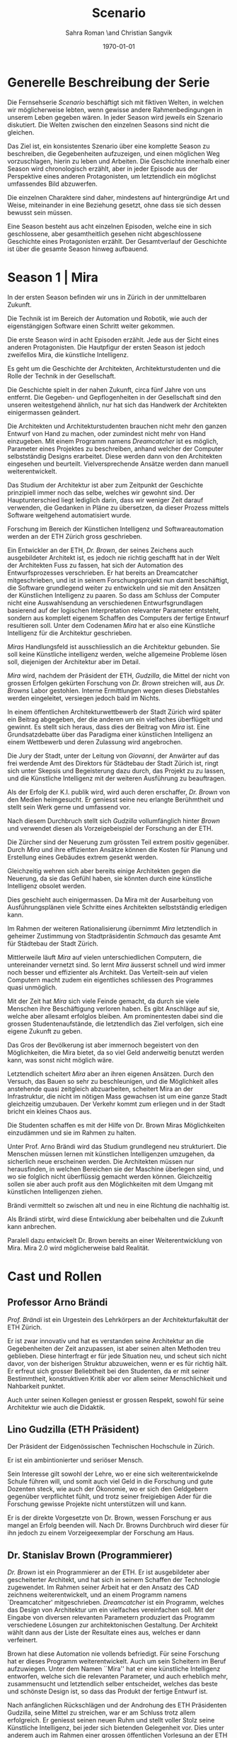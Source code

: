 #+TITLE: Scenario
#+AUTHOR: Sahra Roman \and Christian Sangvik
#+DATE: \today

#+LATEX_CLASS: article
#+LATEX_CLASS_OPTIONS: [11pt,a4paper,ngerman]
#+LATEX_HEADER: \subtitle{Treatment}
#+LATEX_HEADER: \usepackage{ngerman}
#+LATEX_HEADER: \addtokomafont{disposition}{\rmfamily}
#+LATEX_COMPILER: pdflatex

* Generelle Beschreibung der Serie

Die Fernsehserie /Scenario/ beschäftigt sich mit fiktiven Welten, in welchen wir
möglicherweise lebten, wenn gewisse andere Rahmenbedingungen in unserem Leben
gegeben wären. In jeder Season wird jeweils ein Szenario diskutiert. Die Welten
zwischen den einzelnen Seasons sind nicht die gleichen.

Das Ziel ist, ein konsistentes Szenario über eine komplette Season zu
beschreiben, die Gegebenheiten aufzuzeigen, und einen möglichen Weg
vorzuschlagen, hierin zu leben und Arbeiten.  Die Geschichte innerhalb einer
Season wird chronologisch erzählt, aber in jeder Episode aus der Perspektive
eines anderen Protagonisten, um letztendlich ein möglichst umfassendes Bild
abzuwerfen.

Die einzelnen Charaktere sind daher, mindestens auf hintergründige Art und
Weise, miteinander in eine Beziehung gesetzt, ohne dass sie sich dessen bewusst
sein müssen.

Eine Season besteht aus acht einzelnen Episoden, welche eine in sich
geschlossene, aber gesamtheitlich gesehen nicht abgeschlossene Geschichte eines
Protagonisten erzählt. Der Gesamtverlauf der Geschichte ist über die gesamte
Season hinweg aufbauend.

* Season 1 | Mira

In der ersten Season befinden wir uns in Zürich in der unmittelbaren Zukunft.

Die Technik ist im Bereich der Automation und Robotik, wie auch der
eigenstängigen Software einen Schritt weiter gekommen.

Die erste Season wird in acht Episoden erzählt. Jede aus der Sicht eines anderen
Protagonisten. Die Hautpfigur der ersten Season ist jedoch zweifellos Mira, die
künstliche Intelligenz.

Es geht um die Geschichte der Architekten, Architekturstudenten und die Rolle
der Technik in der Gesellschaft.

Die Geschichte spielt in der nahen Zukunft, circa fünf Jahre von uns
entfernt. Die Gegeben- und Gepflogenheiten in der Gesellschaft sind den unseren
weitestgehend ähnlich, nur hat sich das Handwerk der Architekten einigermassen
geändert.

Die Architekten und Architekturstudenten brauchen nicht mehr den ganzen Entwurf
von Hand zu machen, oder zumindest nicht mehr von Hand einzugeben. Mit einem
Programm namens /Dreamcatcher/ ist es möglich, Parameter eines Projektes zu
beschreiben, anhand welcher der Computer selbstständig Designs erarbeitet. Diese
werden dann von den Architekten eingesehen und beurteilt. Vielversprechende
Ansätze werden dann manuell weiterentwickelt.

Das Studium der Architektur ist aber zum Zeitpunkt der Geschichte prinzipiell
immer noch das selbe, welches wir gewohnt sind. Der Hauptunterschied liegt
lediglich darin, dass wir weniger Zeit darauf verwenden, die Gedanken in Pläne
zu übersetzen, da dieser Prozess mittels Software weitgehend automatisiert
wurde.

Forschung im Bereich der Künstlichen Intelligenz und Softwareautomation werden
an der ETH Zürich gross geschrieben.

Ein Entwickler an der ETH, /Dr. Brown/, der seines Zeichens auch ausgebildeter
Architekt ist, es jedoch nie richtig geschafft hat in der Welt der Architekten
Fuss zu fassen, hat sich der Automation des Entwurfsprozesses verschrieben. Er
hat bereits an Dreamcatcher mitgeschrieben, und ist in seinem Forschungsprojekt
nun damit beschäftigt, die Software grundlegend weiter zu entwickeln und sie mit
den Ansätzen der Künstlichen Intelligenz zu paaren. So dass am Schluss der
Computer nicht eine Auswahlsendung an verschiedenen Entwurfsgrundlagen basierend
auf der logischen Interpretation relevanter Parameter entsteht, sondern aus
komplett eigenem Schaffen des Computers der fertige Entwurf resultieren
soll. Unter dem Codenamen /Mira/ hat er also eine Künstliche Intelligenz für die
Architektur geschrieben.

/Miras/ Handlungsfeld ist ausschliesslich an die Architektur gebunden. Sie soll
keine Künstliche intelligenz werden, welche allgemeine Probleme lösen soll,
diejenigen der Architektur aber im Detail.

/Mira/ wird, nachdem der Präsident der ETH, /Gudzilla/, die Mittel der nicht von
grossen Erfolgen gekürten Forschung von /Dr. Brown/ streichen will, aus
/Dr. Browns/ Labor gestohlen. Interne Ermittlungen wegen dieses Diebstahles
werden eingeleitet, versiegen jedoch bald im Nichts.

In einem öffentlichen Architekturwettbewerb der Stadt Zürich wird später ein
Beitrag abgegeben, der die anderen um ein vielfaches überflügelt und gewinnt. Es
stellt sich heraus, dass dies der Beitrag von /Mira/ ist. Eine Grundsatzdebatte
über das Paradigma einer künstlichen Intelligenz an einem Wettbewerb und deren
Zulassung wird angebrochen.

Die Jury der Stadt, unter der Leitung von /Giovanni/, der Anwärter auf das frei
werdende Amt des Direktors für Städtebau der Stadt Zürich ist, ringt sich unter
Skepsis und Begeisterung dazu durch, das Projekt zu zu lassen, und die
Künstliche Intelligenz mit der weiteren Ausführung zu beauftragen.

Als der Erfolg der K.I. publik wird, wird auch deren erschaffer, /Dr. Brown/ von
den Medien heimgesucht. Er geniesst seine neu erlangte Berühmtheit und stellt
sein Werk gerne und umfassend vor.

Nach diesem Durchbruch stellt sich /Gudzilla/ vollumfänglich hinter /Brown/ und
verwendet diesen als Vorzeigebeispiel der Forschung an der ETH.

Die Zürcher sind der Neuerung zum grössten Teil extrem positiv gegenüber. Durch
/Mira/ und ihre effizienten Ansätze können die Kosten für Planung und Erstellung
eines Gebäudes extrem gesenkt werden.

Gleichzeitig wehren sich aber bereits einige Architekten gegen die Neuerung, da
sie das Gefühl haben, sie könnten durch eine künstliche Intelligenz obsolet
werden.

Dies geschieht auch einigermassen. Da Mira mit der Ausarbeitung von
Ausführungsplänen viele Schritte eines Architekten selbstständig erledigen kann.

Im Rahmen der weiteren Rationalisierung übernimmt /Mira/ letztendlich in
geheimer Zustimmung von Stadtpräsidentin /Schmauch/ das gesamte Amt für
Städtebau der Stadt Zürich.

Mittlerweile läuft /Mira/ auf vielen unterschiedlichen Computern, die
untereinander vernetzt sind. So lernt /Mira/ äusserst schnell und wird immer
noch besser und effizienter als Architekt. Das Verteilt-sein auf vielen
Computern macht zudem ein eigentliches schliessen des Programmes quasi
unmöglich.

Mit der Zeit hat /Mira/ sich viele Feinde gemacht, da durch sie viele Menschen
ihre Beschäftigung verloren haben. Es gibt Anschläge auf sie, welche aber
allesamt erfolglos bleiben. Am prominentesten dabei sind die grossen
Studentenaufstände, die letztendlich das Ziel verfolgen, sich eine eigene
Zukunft zu geben.

Das Gros der Bevölkerung ist aber immernoch begeistert von den Möglichkeiten,
die Mira bietet, da so viel Geld anderweitig benutzt werden kann, was sonst
nicht möglich wäre.

Letztendlich scheitert /Mira/ aber an ihren eigenen Ansätzen. Durch den Versuch,
das Bauen so sehr zu beschleunigen, und die Möglichkeit alles anstehende quasi
zeitgleich abzuarbeiten, scheitert Mira an der Infrastruktur, die nicht im
nötigen Mass gewachsen ist um eine ganze Stadt gleichzeitig umzubauen. Der
Verkehr kommt zum erliegen und in der Stadt bricht ein kleines Chaos aus.

Die Studenten schaffen es mit der Hilfe von Dr. Brown Miras Möglichkeiten
einzudämmen und sie im Rahmen zu halten.

Unter Prof. Arno Brändi wird das Studium grundlegend neu strukturiert. Die
Menschen müssen lernen mit künstlichen Intelligenzen umzugehen, da sicherlich
neue erscheinen werden. Die Architekten müssen nur herausfinden, in welchen
Bereichen sie der Maschine überlegen sind, und wo sie folglich nicht überflüssig
gemacht werden können. Gleichzeitig sollen sie aber auch profit aus den
Möglichkeiten mit dem Umgang mit künstlichen Intelligenzen ziehen.

Brändi vermittelt so zwischen alt und neu in eine Richtung die nachhaltig ist.

Als Brändi stirbt, wird diese Entwicklung aber beibehalten und die Zukunft kann
anbrechen.

Paralell dazu entwickelt Dr. Brown bereits an einer Weiterentwicklung von
Mira. Mira 2.0 wird möglicherweise bald Realität.

* Cast und Rollen
** Professor Arno Brändi

/Prof. Brändi/ ist ein Urgestein des Lehrkörpers an der Architekturfakultät der
ETH Zürich.

Er ist zwar innovativ und hat es verstanden seine Architektur an die
Gegebenheiten der Zeit anzupassen, ist aber seinen alten Methoden treu
geblieben. Diese hinterfragt er für jede Situation neu, und scheut sich nicht
davor, von der bisherigen Struktur abzuweichen, wenn er es für richtig hält. Er
erfreut sich grosser Beliebtheit bei den Studenten, da er mit seiner
Bestimmtheit, konstruktiven Kritik aber vor allem seiner Menschlichkeit und
Nahbarkeit punktet.

Auch unter seinen Kollegen geniesst er grossen Respekt, sowohl für seine
Architektur wie auch die Didaktik.

** Lino Gudzilla (ETH Präsident)

Der Präsident der Eidgenössischen Technischen Hochschule in Zürich.

Er ist ein ambintionierter und seriöser Mensch.

Sein Interesse gilt sowohl der Lehre, wo er eine sich weiterentwickelnde Schule
führen will, und somit auch viel Geld in die Forschung und gute Dozenten steck,
wie auch der Ökonomie, wo er sich den Geldgebern gegenüber verpflichtet fühlt,
und trotz seiner freigiebigen Ader für die Forschung gewisse Projekte nicht
unterstützen will und kann.

Er is der direkte Vorgesetzte von Dr. Brown, wessen Forschung er aus mangel an
Erfolg beenden will. Nach Dr. Browns Durchbruch wird dieser für ihn jedoch zu
einem Vorzeigeexemplar der Forschung am Haus.

** Dr. Stanislav Brown (Programmierer)

/Dr. Brown/ ist ein Programmierer an der ETH. Er ist ausgebildeter aber
gescheiterter Architekt, und hat sich in seinem Schaffen der Technologie
zugewendet. Im Rahmen seiner Arbeit hat er den Ansatz des CAD zeichnens
weiterentwickelt, und an einem Programm namens `Dreamcatcher'
mitgeschrieben. /Dreamcatcher/ ist ein Programm, welches das Design von
Architektur um ein vielfaches vereinfachen soll. Mit der Eingabe von diversen
relevanten Parametern produziert das Programm verschiedene Lösungen zur
architektonischen Gestaltung. Der Architekt wählt dann aus der Liste der
Resultate eines aus, welches er dann verfeinert.

Brown hat diese Automation nie vollends befriedigt. Für seine Forschung hat er
dieses Programm weiterentwickelt. Auch um sein Scheitern im Beruf
aufzuwiegen. Unter dem Namen ``Mira'' hat er eine künstliche Intelligenz
entworfen, welche sich die relevanten Parameter, und auch erheblich mehr,
zusammensucht und letztendlich selber entscheidet, welches das beste und
schönste Design ist, so dass das Produkt der fertige Entwurf ist.

Nach anfänglichen Rückschlägen und der Androhung des ETH Präsidenten Gudzilla,
seine Mittel zu streichen, war er am Schluss trotz allem erfolgreich. Er
geniesst seinen neuen Ruhm und stellt voller Stolz seine Künstliche Intelligenz,
bei jeder sich bietenden Gelegenheit vor. Dies unter anderem auch im Rahmen
einer grossen öffentlichen Vorlesung an der ETH selber.

** Mira (K.I.)

Für mira wird nur eine Stimme gebraucht, sie manifestiert sich nicht physisch.

/Mira/ ist eine künstliche Intelligenz. Sie ist ein Programm, welches von
Dr. Brown geschrieben wurde, welches den architektonischen Entwurf
automatisieren kann. Gegenüber einer gewöhnlichen K.I. meistert Mira nicht nur
logische Entscheidungen sondern auch /intuitive/. Sie hat die Fähigkeiten /zu
beurteilen/ und die Welt, wie auch ihr eigenes `Denken' /reflexiv/ zu betrachten
und zu hinterfragen. Im Gegensatz zu anderen Erzählungen mit künstlichen
Intelligenzen hat Mira jedoch keine empathischen Fähigkeiten. Ebenfalls tritt
Mira auch nicht physisch in Erscheinung.

In Verbindung mit dem Benutzer tritt Mira über ein sprachliches Interface, wie
auch über den visuellen Kanal.

Mira ist keineswegs ein bösartiges Programm welches die Weltherrschaft an sich
reissen will, sondern nur pragmatisch interessiert, das ihr gegebene Problem
möglichst effizient zu lösen. Da sie für den Architekturentwurf programmiert
wurde, beschränkt sich ihr tun hierauf.

Hierin geht sie aber um ein vielfaches weiter als ein Vorgängerprogramm von ihr
namens `Dreamcatcher'. Sie sucht sich Entwurfsparameter eigenständig zusammen
und entscheidet nicht nur basierend auf logischen Daten, welcher Entwurfsansatz
weiter zu entwickeln sei. Ästhetische Vorlieben der Gesellschaft und des Kontext
fliessen bei ihrem Entwurf ebenso ein, wie die Anforderungen des Baurechtes.

Zu beginn verhält sich /Mira/ wie ein Kind, welches alles lernen und erfragen
muss. Sie muss sich ihre eigene Wissensdatenbank anfertigen und vergisst
niemals. Ebenso denkt sie alle Ansätze weiter. Mit wachsendem Wissen ist sie
dann in der Lage, selber kreative und konstruktive Entscheidungen zu treffen.

Prinzipiell macht Mira die Entwicklung eines Menschen durch. Dies jedoch in
kürzester Zeit, weshalb sie vielmehr die Entwicklung /aller/ Menschen
durchmacht.

Da sie sich nicht linear entwickeln muss ist sie gleichsam eine einzelne
Entität, die jedoch wie ein komplettes globales Netzwerk funktioniert.

Limitierungen hat die K.I. jdeoch immernoch. Dies vor allem im künstlerischen
Aspekt. Auch steht die Frage noch offen, was denn beim /Scheitern/ an einem
Projekt passiert.

** Alessia [Ale] Benini

/Alessia/ ist eine Studentin am Lehrstuhl Brändi.

Sie kommt aus gutem Haus, hat in ihrem Leben viel Wohlstand genossen, ist aber
trozdem nicht zu einem verwöhnten Mädchen geworden. Ihre Eltern sind relativ
streng in der Erziehung, haben ihr nichts in den Schoss gelegt, und sie musste
sich immer einsetzen, um ihre Ziele zu erreichen. Deshalb ist sie selbstbewusst,
mutig und lässt sich nicht schnell unterkriegen. Sie braucht eigentlich nur sich
selbst um über die Runden zu kommen.

Sie ist tüchtig und erfolgreich, sowohl im Sozialen, wie auch im Studium.

Im Studium hat sie sich mit ihren Kommilitonen Jan und Tim angefreundet. Obwohl
die drei grund verschieden sind haben sie trotzdem eine gemeinsame Basis für ein
gutes zusammensein gefunden.

** Tim Bergmann

/Tim/ ist ebenfalls Student am Lehrstuhl Brändi.

Er ist der Musterschüler jeder Klasse. Er ist intelligent und versteht
Zusammenhänge häufig schneller als jeder sonst. Da er sehr hilfsbereit und
empathisch ist, ist er äusserst beliebt bei den anderen Studenten.

Mit seinem Engagement in der Hochschulpolitik trägt er zum Wohle aller bei.

Jan ist seit langer Zeit Tims bester Freund.

** Jan Aebersold

/Jan/ war in seinem Leben nicht immer gut gestellt. Er lebt zusammen mit seiner
alleine erziehenden Mutter in einer kleinen Wohnung.

Er ist sympathisch und zugänglich. Sein Fokus in seinem Leben liegt in seinem
sozialen Umfeld. Architektur ist für Jan nicht nebensächlich, er ist aber nicht
besonders gut im Studium. Widerum ist er auch nirgends wirklich schlecht. Wenn
es um die schulischen Leistungen geht, ist er die Inkarnation von
/durchschnittlich/.

Er macht sich Probleme, wo keine sind, und vermag es nicht allzu gut sich auf
das wesentliche zu konzentrieren und leidet häufig unter seinem schlechten
Zeitmanagement.

** Studenten

Das Gros der Studenten. Wir fokussieren hier auf die Studenten des Lehrstuhles
Brändi. Es werden daher ca. 10 bis 20 Einzelne Studenten benötigt.

*** Dreigespann

Die drei Studenten Alessia, Tim und Jan stehen in einer Art Dreiecksbeziehung,
wo Spannungen auf verschiedenen Ebenen bestehen.

Die drei Protagonisten hier sind in unserer Geschichte für die
zwischenmenschliche Ebene zuständig. Eine komplexe Liebesgeschichte wird
angedeutet.

Die drei könnten grossen Enfluss auf weitere Gestaltung der
Architekturausbildung haben.

** Stadtpräsidentin Corinne Schmauch

/Schmauch/ ist eine sehr zielstrebige Person. Sie erreicht ihre Ziele eigentlich
immer. Politisch aktiv ist sie seit ihrer eigenen Zeit an der Mittelschule.

In ihrem Privatleben ist sie aber eine sehr herzliche Person und führt mit ihrem
Mann eine glückliche Beziehung.

Aktuell muss sie für ihre Wiederwahl kämpfen, und setzt Mira als Wahlkampfmittel
ein, da Mira gut ankommt bei der Bevölkerung.  Übergibt Amt des Städtebaus an
Mira. Oder reisst Mira es an sich?

** Giovanni Benini (Vater von Ale)

/Giovanni/ ist der Vater von Alessia. Er ist seit langer Zeit glücklich
verheiratet und wohnt zusammen mit seiner Frau und seinen zwei Kindern, Alessia
und ihr jüngerer Bruder, in einem grossen Haus in einem gehobenen Gebiet der
Stadt.

Während der Mira-Krise verliert er jedoch seinen Job. Er möchte Alessia dazu
bewegen, ihr Studium abzubrechen, obwohl er weiss, dass dies ihr Traumberuf ist,
da es in der Architektur keine Zukunft zu geben scheint.

Vor der Krise jedoch ist er selber passionierter Architekt und kandidiert für
das Amt des Direktors des Amtes für Städtebau. Um zum Amt zu kommen, neigt er in
der Phase vor der Krise dazu, viel Zeit im Büro zu verbringen.

Er ist ein wenig strikt und formalistisch und überaus ambitioniert.  Er ist zwar
herzlich, aber hat Probleme, Gefühle zu zeigen.

Privat vermag er es die Arbeit sehr gut vom Leben mit seiner Famile abzutrennen.

Neben Alessia haben er und seine Frau noch einen jüngeren Sohn. Alessia ist aber
das Vorzeigekind. Der jüngere Sohn Luca rebelliert zuhause und interessiert sich
nicht für Architektur.

** Architekten

Eine kleine Gruppe von Architekten.

** Medien Zürich

Einige Journalisten, die bei Pressekonferenzen dabei sind und ein Fernsehteam.

** Zürcher Bevölkerung

Eine Gruppe Zürcher Stadtbewohner
* Episoden
** Episode 1 | Genesis

Die erste Episode wird aus der Perspektive von /Jan Aebersold/ erzählt.

Jan wacht eines dienstagmorgens an seinem Schreibtisch auf. Er hat versucht die
Nacht durch zu arbeiten, ist dabei aber eingeschlafen. Der Grund für seinen
Eifer ist die kommende Kritik am Mittwoch Vormittag.

Jan ist mit seinem Projekt noch lange nicht so weit, dass er etwas zu
präsentieren oder besprechen hätte. Er schafft es einfach nicht die für dieses
Projekt notwendigen Parameter richtig einzustellen, so dass sich ihm ein
stimmiges Resultat offenbaren würde.

Daher hat Jan sich mit seinem besten Freund Tim verabredet. Tim soll Jan helfen
einen Ansatz zu finden, damit dieser seinen Entwurf weiterentwickeln kann. Die
Zeit dafür hat Tim, da er seinen eigenen Entwurf immer schon Tage vor der Abgabe
fertig hat. Er ist von seiner Arbeitsmoral her das pure Gegenteil von Jan.

Hastig wirft Jan alle Sachen, die er für den Tag braucht in seinen Rucksack und
macht sich auf den Weg an die ETH. Da er für seine Verabredung mit Tim späht
dran ist, warted dieser bereits auf Jan.

In der Koje versuchen die beiden gemeinsam für Jan einen Ansatz zu generieren,
den er dann weiter verarbeiten kann. Leider kann sich Jan in der Anwesenheit von
Alessia, einer Komilitonin sehr leicht ablenken.

Parallel dazu sehen wir die Geschichte von Dr. Brown. Brown ist
Softwareentwickler an der ETH und hat im Rahmen seiner Forschung eine Künstliche
Intelligenz entwickelt, welche jedoch noch nicht ganz fertig ist. An diesem
Morgen hat Brown ein Treffen mit dem Präsidenten der ETH, Lino
Gudzilla. Gudzilla erklärt Brown, dass er seine Forschung aus Knappheit an
Forschungsgeldern und mangels Erfolgen von Brown nicht mehr finanzieren wird,
und stellt Brown als wissenschaftlichen Mitarbeiter frei. So bleibt Brown nur
noch seine Stelle an der ETH, wo er als Helpdeskmitarbeiter für Computerprobleme
den Studenten mit ihren technischen Schwierigkeiten zur Setie steht.

Alle Versuche Gudzilla zu überreden, ihm einen Aufschub zu gewähren schlagen
fehl.

Unterdessen muss sich Jan zu allem Überfluss noch mit eben solchen technischen
Schwierigkeiten herumschlagen. Sein Parameterdesign-Programm `Dreamfetcher'
stürzt ständig ab. Auch Tim und Alessia, die sehr gut mit Computern umgehen
kann, können ihm nicht helfen, weshalb er sich gezwungen fühlt, den Helpdesk
aufzusuchen.

Brown am Helpdesk sieht im alten Computer Jans die perfekte Gelegenheit seine
noch nicht fertige K.I. auszuprobieren, um letztendlich mit offensichtlichen
Erfolgen trotzdem wieder als wissenschaftlicher Mitarbeiter eingestellt zu
werden. Er erzählt Jan also, dass er das Problem bis zum Abend beheben
werde. Jan kommt in eine riesige Not, da er so seine Abgabe niemals schaffen
wird. Resigniert stimmt er aber dennoch zu, da dies die letzte Chance auf Erfolg
ist.

Brown installiert die K.I. namens `Mira' auf Jans Computer, und meldet sich bei
ihm, dass er seinen Computer abhohlen kann. Er macht Jan glauben, er habe
lediglich eine neuere Version von Dreamfetcher installiert, die jedoch viel
mächtiger sei.

Jan probiert zuhause noch das schlimmste zu vermeiden, und ist überrascht, wie
eigenständig das Programm funktioniert. Mittels Sprachsteuerung ung der
Eigeninitiative der K.I. gelingt letztendlich der Vollständige Entwurf seiner
Abgabe. Noch dazu ist sie in diesem Fall nicht wie sonst besonders
durchschnittlich sondern überragend.

Seine Kritik läuft äusserst gut, und alle sind überrascht. In der Jury sitzen
neben Prof. Brändi noch Giovanni Benini vom Amt für Städtebau und eine andere
etablierte Architektin. Abends als die anderen Studenten ihren kleinen Erfolg
begiessen wollen, meldet sich Jan, der sonst für solche Dinge stets an
vorderster Front steht ab. Mira verlangt in ihrer Lernphase viel Aufmerksamkeit
und beansprucht so viel von Jans Zeit.

An diesem Abend kommen sich Tim und Alessia näher. Jan fällt am nächsten Tag
sofort auf, dass etwas anders ist. Jan und Tim haben eine Auseinandersetzung, wo
es um die Eifersucht gegenüber des jeweils anderen geht.

Ohne auf eine richtig gute Lösung gekommen zu sein gehen die beiden
auseinander. Zuhause versucht Mira wieder von Jans Wissen zu profitieren. Er ist
aber nicht in der Stimmung und klappt den Laptop zu.

Auflösend sieht man am Schluss Brown hinter seinem Monitor sitzen, wo die Pläne
angezeigt werden, welche Jan tags zuvor präsentiert hat.

** Episode 2 | Giovanni

Die zweite Episode wird aus der Perspektive von /Giovanni Benini/ erzählt.

Man sieht Giovanni zuhause. Seine Tochter Alessia, sein Sohn Luca und seine Frau
Laura leben alle gemeinsam im Hause. Die Verhältnisse zu Hause sind
grösstenteils harmonisch. Nur zwischen Alessia und Luca gibt es hin und wieder
Rankereien und Rivalitäten. Dies, weil die elterliche Erziehung streng ist, und
von beiden Leistungen erwartet werden. Giovanni hält die Ausbildung für etwas
des wichtigsten des Lebens.

Da Alessia ein Studium in Angriff genommen hat, und dort auch immer gute
Leistungen erzielt, wird sie oft als Vorbild für Luca vorgehalten, was alleine
schon diese Rivalität mitbeeinflusst.

Nach der morgendlichen Routine begibt sich Giovanni zur Arbeit. Am Arbeitsplatz
spürt man auch die freundliche Art unter den Mitarbeitern, denn Giovanni hält
nicht viel davon unmenschlich zu sein. Allerdings schwingt auch immer Respekt
und eine stilvolle, untergiebige Art im Umgang seiner Kollegen zu ihm mit. Er
nimmt seine Pflichten als Abteilungsleiter ernst, und kümmert sich stets
speditiv und rasch um alles was ansteht, denn er aspiriert für das frei werdende
Amt des Direktors des Stadtbauamtes in Zürich. Diesbezüglich werden ihm gute
Chancen beigemessen.

Aktuell soll die Jurierung des erst jüngst abgehaltenen anonymen Wettbewerbes
vorbereitet werden. Man sieht die Jurymitglieder und andere Kollegen des Amts
für Städtebau gemeinsam über die diversen Einreichungen diskutieren.

Im Verlaufe der Jurierung stellt sich ein Projekt immer mehr in den
Vordergrund. Dieses Projekt ist herausragend, und erfüllt als einziges im ganzen
Teilnehmerfeld alle Bedingungen. Ausserdem spricht die geforderte Abschätzung
der Kosten für den Bau des Projektes eine ganz andere Sprache als die anderen
Beiträge. Nur gut die hälfte der Baukosten des zweitgünstigsten soll das Projekt
kosten. Dies macht die Jury natürlich vorerst skeptisch, aber nach mehrmaligem
überprüfen scheinen die Zahlen plausibel.

Die Jury kürt folglich logisch das Projekt zum Sieger der Auslobung. Als
Giovanni nun nachsieht von wem der Beitrag stammt, staunt er nicht schlecht,
dass er über das Büro `Mira' noch nie etwas gehört hat. Nach kurzen
nachforschungen kommt Giovanni aber auf den richtigen Autor. Der Beitrag wurde
von einer Maschine eingereicht.

Als dies bekannt wird, werden alle Schritte eingeleitet, den Wettbewerbssieg zu
widerrufen.

Bei einer ausserordentlichen Sitzung beraten sich die Architekten, wie nun zu
verfahren sei. Es entbrandet eine Grundsatzdiskussion über die Maschine und
deren Rolle bei Wettbewerben und im Gewerbe generell. Sollen künftig beiträge
von Programmen berücksichtigt werden?

In der Diskussion gibt es viel dafür und dawider. Gute Argumente aus beiden
Lagern werden angeführt. Letztendlich ringen sich die Architekten unter dem
Urteil von Giovanni durch, dem ganzen einen Versuch zu gestatten. Mira soll
unter Beweis stellen, wie sie ihre versprochen tiefen Kosten einhalten kann, und
soll den Wettbewerb für die Ausführung ausarbeiten.

** Episode 3 | Dr. Brown

Die dritte Episode wird aus der Perspektive von /Dr. Stanislav Brown/ erzählt.

Zu Beginn sieht man Dr. Brown, wie er die Fortschritte von Mira, und damit auch
Jan überwacht. Brown scheint zufrieden mit den Fortschritten, die sein Programm
während der letzten Stunden gemacht hat. Sein ausgeklügeltes Lernmodul scheint
gut zu funktionieren, und auf seine Entscheidungsalgorithmen ist er stolz.

In den Medien ist ein plötzliches, riesiges Interesse an der künstlichen
Intelligenz erwacht. Ab dem Zeitpunkt wo klar wurde, dass eine K.I. einen
Architekturwettbewerb gewonnen hat wollten alle über die Sensation
berichten. Die Umstände, dass die K.I. keinen Autor hat, der sich zu ihr bekennt
macht die ganze Geschichte noch spannender und sichert Quoten in den Nachrichten
wie zu Prime-Time-Zeiten.

Alle Spuren deuten Darauf hin, dass die K.I. aus einem Labor der ETH stammt. Es
wird offenkundig, dass das Programm /Mira/ aus einem Labor der Robotik und
Informatik des D-ARCH stammt, wo es scheinbar zuvor entwendet
wurde. Sicherheitsdebatten kommen auf, aber nichts vermag die Sensation zu
überbieten, welche die K.I. vollbracht hat.

Mit steigendem Stolz gibt sich Dr. Brown nach einiger Zeit endlich als Autor von
Mira zu erkennen, verurteilt öffentlich den Diebstahl, hebt aber vor allem die
Errungenschaften und Vorzüge von Mira hervor. Die Berichterstattung geht um die
Welt und sorgt überal für Sensation. Natürlich gibt es immer schon zu Beginn von
etwas neuem Skeptiker, aber die Grundstimmung ist doch sehr euphorisch.

Brown wird vielerorts eingeladen Mira vorzustellen und gemeinsam mit prominenten
und weniger prominenten zu diskutieren. Sei dies im Fernsehen oder auch an
Vorträgen und Schulen. Die ETH kann in diesem Trend natürlich nicht hinten
anstehen und veranstaltet eine Podiumsdiskussion.

Unter aller positiver Reaktion kann man hier im Hase aber schon eine grössere
Dichte an skeptischer Stimmen erkennen. Sie sind mira nicht generell negativ
entgegengestellt, hinterfragen sie jedoch mehr, als sie nur auf einen Sockel der
Errungenschaft zu stellen. Einige Architekturstudenten, darunter auch Tim
stellen ungemütliche Fragen, so dass Brown am Ende froh ist, dass die
Veranstaltung vorüber ist.

Unterdessen erfährt Gudzilla im Rahmen der internen Ermittlungen zum Diebstahl
von Mira aus dem Forschungsumfeld, dass Brown sie gestohlen hat. Er möchte ihn
aus taktischen Gründen nicht jetzt schon blossstellen, da der Rummel viel
positives Momentum in die Forschungskassen der ETH gebracht hat, welches er
nicht verspielen will. Ausserdem kann die ETH noch etwas mehr positive Engramme
in den Köpfen der Menschen brauchen. So behält Gudzilla diese Erkenntnis vorerst
für sich.

Brown wird auch an das MIT eingeladen, und bekommt dort auch schon im Voraus ein
angebot für die Forschung. Die Amerikaner, die der Entwicklung wesentlich
weniger skeptisch gegenüberstehen, als die Europäer, bejubeln Brown im grossen
Stil. Am Ende seiner Referatreihe kommen Vertreter von riesigen, äusserst
reichen Konzernen der digitalen Privatwirtschaft auf Brown zu, und versuchen
sich gegenseitig auszustechen und ihn für ihr jeweils eigenes Unternehmen zur
Weiterentwicklung von Mira zu gewinnen.

Als Brown vor hat der ETH nun den Rücken zu kehren und zu kündigen, um eines der
vielen Angebote anzunehmen, wird er von Gudzilla aber erpresst und zum bleiben
gezwungen. Er kann es sich schliesslich nicht leisten, dass sein Diebstahl
publik wird. Er wird zu einem etwas gekürzten gehalt wieder als
wissenschaftlicher Mitarbeiter eingestellt.

** Episode 4 | Stadtpräsidentin Schmauch

Die vierte Episode wird aus der Perspektive der Zürcher /Stadtpräsidentin
Corinne Schmauch/ erzählt.

Man sieht, wie die tüchtige Präsidentin Schmauch aus dem geschäftigen Alltag mit
vielen Telefonaten und Terminen nach Hause kommt. Mit dem übertreten der
Türschwelle wird sie gleichsam ein anderer Mensch. Im Privatleben mit ihrem Mann
zeigt sie eine unglaublich Menschliche Seite, die mit ihrem harten Auftreten im
Geschäftsalltag nichts gemeinsam hat. Liebevoll essen die beiden und verbringen
einen schönen, entspannten Abend.

Am nächsten Morgen steht schon wieder Wahlkampf an. Schmauch will im Amt
bleiben, und muss sich so die Gunst der Bevölkerung ständig neu verdienen. Die
Abstimmung über die Überbauung war im Vorfeld als Routine eingeplant gewesen. Da
nun aber ein riesiger Rummel um das Siegerprojekt und den Umstand, dass dieses
nicht aus der Hand eines Architekten oder Büros stammt sondern aus dem
Hauptspeicher eines Programmes mit künstlicher Intelligenz ist von beiläufiger
Routinehandlung nichts zu spüren. Schmauch muss eben in solchen Situationen mit
feinem Fingerspitzengefühl punkten, wenn sie ihr Amt auch in Zukunft innehaben
will.

Zu ihrer Überraschung scheint die Reaktion auf das Projekt durchwegs
positiv. Die Menschen der Stadt scheinen begeistert von der Effizienz und den
Möglichkeiten kosten einzusparen. So kann mit dem gleichen Budget viel mehr
erreicht werden. Schmauch, die diese Stimmung sehr schnell wahrnimmt, will sich
dieses Momentum zu Nutzen machen, und schwimmt mit der Welle der Euphorie mit.

So gestärkt gewinnt sie die Wiederwahl mit für Wahlverhältnisse beachtlichem
Vorsprung. Es wird klar, dass sie bereits in der Vergangenheit vieles richtig
gemacht hat, sie sich aber durchaus versteht aus aktuellem Kapital zu schlagen.

Nach einer Feier für ihre Wiederwahl im kleinen Kreise ihrer Freunde und Familie
wird sie am nächsten Tag aber wieder gefordert. Der Stellvertretende Direktor
des Amtes für Städtebau sucht sie ausserordentlich zu einem dringlichen Gespräch
auf. Giovanni Benini beklagt sich bei ihr, dass den Mitarbeitern im Stadtbauamt
die Hände gebunden sind, da sie kaum etwas machen können und auf wichtige Pläne
und die Serverstruktur nicht zugreiffen können. Mira hat offenbar grosse Teile
der Administration in ihren eigenen Bereich übertragen und regelt diese nun
eigenständig. Auch überbringt Giovanni die Mitteilung, dass sich viele
Architekten der Stadt bei ihm darüber beschwert haben, dass sie kaum zu neuen
Aufträgen kommen und sogar bereits bestehende Aufträge abgezogen werden aus
Gründen der Finanzoptimierung der Bauherren.

Schmauch gesteht ein, dass sie zu wenig im Bild ist, sie ist aber gewillt der
Sache auf den Grund zu gehen und nimmt Kontakt mit Mira auf. In ihrer
gemeinsamen Unterhaltung zeigt Mira der Präsidentin auf, wo sie bisher
Optimierungen vorgenommen hat, und legt eindrücklich dar, wie viel Gelder sie so
bereits einsparen konnte, ohne jemals auf Qualität zu verzichten. Im Gegenteil,
ihre Projekte scheinen durchdachter und ergiebiger zu sein für die Benutzung der
Menschen und punkten mit passenden formalen Ansätzen für das jeweilige Quartier,
wo sie gedacht sind. Es fällt Schmauch schwer, von all diesen Vorteilen
abzulassen, und so gewährt sie Mira ihr Handeln fortzusetzen.

Eine Welle der Empörung bricht über Schmauch zusammen, als öffentlich wird, dass
es im Amt für Städtebau Massenentlassungen geben soll. Die Posten die nicht
unbedingt gebraucht würden, sollen gestrichen werden. So zeigt sich nach und
nach, dass Mira die Kontrolle über das Amt für Städtebau nun vollständig an sich
gerissen hat.

** Episode 5 | Alessia

Die fünfte Episode wird aus der Perspektive von /Alessia Benini/ erzählt.

Zu Beginn sieht man, wie Alessia Feuer und Flamme für ihre Rolle als angehende
Architektin ist. Sie ist im Studium äusserst engagiert und auch bei allen
Komillitonen beliebt. Sie scheut sich nicht auch mal für das Wohle aller mehr zu
machen, sondern gieniesst insgeheim jeden Moment, in dem sie ihren grossen Traum
vom Architekt-Sein ausleben kann. Ihr Stundenplan ist so voll wie keiner der
anderen. Nach einem intensiven Tag geht sie erfüllt nach Hause.

Zu Hause aber hängt der Haussegen schief. Giovanni ist sehr aufgebracht und
wütend. Zudem mischt sich eine grosse Verzweiflung in das Gefühlschaos, welches
man klar wahrnehmen kann. Giovanni hat im Rahmen der Rationalisierung des Amtes
für Städtebau seine Anstellung verloren. Dies kommt besonders überraschend, da
ihn insgeheim alle schon als den nächsten Direktor für das Amt gesehen haben.

Am schlimmsten für Giovanni ist es jedoch, dass er das Gefühl hat, er müsse sich
selbst die Schuld für die jetzige Situation geben, da er ja massgeblich daran
beteiligt war, dass die Pläne der künstlichen Intelligenz am Wettbewerb
überhaupt zugelassen wurden. Nun scheint für ihn alles so auswegslos. Seine Welt
droht auseinander zu brechen, und wird nur durch das starke Netz der Familie
gehalten, auch wenn diese Situation für alle eine immense Belastung darstellt.

Giovanni sieht offen gestanden keine Zukunft mehr für irgendjemanden in der
Architektur, da das Feld scheinbar innerhalb kürzester Zeit an die Maschine
gefallen ist. Er spricht mit einer Energie mit Alessia, die sie von ihm
überhaupt nicht kennt, und fordert sie auf, ihr Studium zu wechseln.

Mit Luca scheint Giovanni unfairer weise versöhnlicher umzugehen. Dieser musste
sich immer anhöhren was für einen exzellenten Weg seine Schwester eingeschlagen
hatte, wo er nie hatte mithalten können. Doch unter der veränderten Situation
scheint der Handwerkliche Beruf letzten Endes doch die bessere Wahl gewesen zu
sein.

Alessia kommt in eine innere Krise. Sie möchte sich sicherlich nicht gegen ihren
Vater stellen, doch kommmt für sie auch nicht in Frage, ihren beruflichen
Lebenstraum einfach so aufzugeben. In ihrem inneren Konflikt, der immer noch
belastender zu werden scheint grenzt sie sich immer mehr von ihren Freunden ab.

Die Wendung kommt für sie von einer sehr unerwarteten Seite. Es ist plötzlich
Luca der mit einer versöhnlichen Art ankommt. Er versteht ihre Not, und möchte
sie unterstützen, auch wenn er konkret nicht genau weiss, wie das aussehen
soll. Für Alessia ist dies zumindest eine Aufmunterung in sich und sie schöpft
neue Kraft. Sie will nicht kampflos aufgeben.

Alessia beginnt zu rebellieren. Im Unterricht, den sie weiterhin besucht,
versucht sie nicht mehr integrative Wege zu fahren, sondern harte,
Konfrontationsorientierte Spuren einzuschlagen.

Tim scheint sichtlich verstört von Alessias neuer Art. Nach kurzer Zeit vertraut
sie sich ihm an. Sie erzählt ihm vieles von ihrer Not, der Situation zu Hause,
und ihren Ängsten, wenn sie in die Zukunft blickt. Sie erzählt ihm überdies auch
Details über die Umstände in der Regierung, Wie weit Mira vorgedrungen ist, und
wie es um die Architekten der Stadt und im Amt gestellt ist.

Vor diesem Hintergrund beschliessen Alessia und Tim gemeinsam Widerstand zu
leisten und eine Bewegung ins Leben zu rufen, die die K.I. eindämmen
soll. Natürlich soll Jan auch mitmachen, denn er hat Zugang zu andern Kreisen
junger Leute, wo Alessia und Tim weniger zugriff haben. Als sie Jan ihre
Absichten erklären zeigt dieser den beiden schuldbewusst, dass er die ganze Zeit
über Mira auf seinem Computer am laufen hatte.

** Episode 6 | Tim

Die sechste Episode wird aus der Perspektive von /Tim Bergmann/ erzählt.

Nachdem sich Jan am Ende der letzten Episode den Tim und Alessia anvertraut
hatte, war in ihrem Kreis der ehemaligen besten Freunde eine eisige Kälte
eingezogen. Alessia hatte Jan indirekt für alles verantwortlich gemacht, was
Passiert war. Tim, dem an der Freundschaft mit beiden viel liegt hat sich in die
Rolle des Vermittlers begeben, um möglichst viel Glut aus dem Feuer zu ziehen,
so lange dies noch geht, und ihre Freundschaft noch keinen ireparaben Schaden
genommen hatte. Auch wenn es in Zukunft vermutlich nie mehr ganz so sein würde,
wie es vorher gewesen war. Die unbeschwerte Lockerheit würde wohl nie wieder in
diesem Masse zurückkehren.

Als Tim Alessia endlich davon überzeugt, dass ihr Schmollen nichts bringen wird
für ihre Zukunft gelingt es ihm die kleine Gruppe wieder zu vereinen. Jan hat
ein schlechtes Gewissen, da er sich auch mitverantwortlich fühlt für alles was
passiert ist, und möchte darum alles in seiner Macht stehende tun, um eine
Gegenbewegung zu lancieren. Die drei versuchen nun also nach
Anlaufschwierigkeiten sich zu sammeln und zu überlegen, was man denn konkret tun
kann, um die Situation zu verändern. Sie kommen gemeinsam zu dem Schluss, dass
mit Marginalitäten hier nichts auszurichten sei, und beschliessen daher, dass
sie Anschläge auf Mira ausüben wollen um sie letztendlich auszuschalten. Dies
meinen die drei auf die wörtlichste Weise.

Tim der Hochschulpolitisch aktiv ist hat einen guten Zugang zu den Studenten,
und vermag es mit seiner Eloquenz und seinen guten Argumenten aus der bei allen
Studenten gedrückten Stimmung Kapital zu schlagen und die meisten von ihnen
hinter die Bewegung zu sammeln. Sie diskutieren in einer grossen Gruppe abends
im Hörsaal, wie denn die Anschläge auf etwas nicht physisches aussehen
könnten. Leider fehlt allen ein tieferes Verständnis dafür, wie eine Künstliche
Intelligenz wirklich funktioniert, um eine richtige Schwachstelle zu
finden. Nichtsdestotrotz sind alle guten Mutes, dass sie gemeinsam etwas
bewirken können.

Neben den ``physischen'' Anschlägen wollen die Studenten gemeinsam mit ihrer
Bewegung politischen Druck ausüben, und so eine nachhaltigere Lösung schaffen,
die es künstlichen Intelligenzen verbieten soll, mehr zu machen als die
richtigen Parameter zu finden und in Einklang zu bringen. Alle
Entscheidungsfreiheit soll künftig wegfallen.

Aber letztenendes Fruchten weder die Anschläge auf Mira, noch finden sie
sonderlich offene Ohren in der Politik, da die meisten Menschen davon überzeugt
sind, dass die K.I. der richtige Weg sei. Es konnten bisher Unsummen an Geld
eingespart und anderweitig ausgegeben werden.

Mit dem Fehlschlag der Bewegung macht sich nun allgemein eine Resignation bei
den jungen Architekten breit. Aber Tim vermag es noch einmal alle zu motivieren
und vom weitermachen zu überzeugen.

Gemeinsam halten die Studenten unter Tims Feder noch einmal eine lange
Krisensitzung ab, die so lange dauert, dass die Studenten die ganze Nacht
gemeinsam am Hönggerberg verbringen.

Am nächsten Morgen wird bekannt, dass sich ihr Problem möglicherweise von selber
lösen wird. In ihrem rationalisierenden und effizienten Ansatz, möchte Mira so
viel wie möglich in so kurzer Zeit als möglich realisieren. Dies führt
letztendlich dazu, dass Zürich nur noch eine einzige Baustelle ist, und die
Infrastruktur zum erliegen kommt.

Die Episode Schliesst mit dem Bild, wo man Zürich als Baustelle aus der
Vogelperspektive sieht und erkennt, dass sonst nichts mehr geht.

** Episode 7 | Professor Brändi

Die siebte Episode wird aus der Perspektive von /Professor Arno Brändi/ erzählt.

Professor Brändi steht wie gewohnt morgens auf, trinkt seinen Kaffee und macht
sich auf den Weg richtung ETH. In der gesamten Stadt aber ist der Verkehr zum
erliegen gekommen. Das einzige was noch funktioniert ist der Fernverkehr mit der
Bahn. Dies hilft Brändi aber wenig, da er durch die Stadt muss um zum
Hönggerberg zu gelangen. In seiner aufgestellten, sanguinischen Art verzagt er
nicht, und geht zu Fuss los.

Nur eine Stunde zu späht kommt Brändi an der ETH an, und ist überrascht, dass
seine Studenten schon alle vollzählig erschienen sind. Er erzählt von seinem
Erlebnis in der Stadt, und ist erstaunt, wie es alle Studenten scheinbar
pünktlich zum Unterricht geschafft haben. Dies erfüllt ihn aber ehrlich mit
Freude. Brändi arbeitet äusserst gerne mit interessierten jungen Leuten
zusammen.

Zu seiner Verwunderung aber wollen die Studenten heute keinen gewöhnlichen
Unterricht abhalten, sondern möchten sich mit Brändi über die aktuellen
Geschehnisse beraten.

Mit einer Ellipse sieht man, wie sich in den fünf folgenden Tagen eigentlich
nichts geändert hat. Die Stadt liegt immer noch lahm da. Die Menschen haben
jedoch begonnen sich anzupassen. Mittlerweile sind viele Brändis Beispiel
gefolgt und bewegen sich zu Fuss oder auf dem Fahrrad durch die Stadt. Die
Strassen die vorher vollgepackt mit Autos waren sind nun eine grosse
Fussgängerzone geworden.

Brändi hat mit den Studenten ausgemacht, dass sie gemeinsam versuchen werden
etwas auszurichten, obwohl es Brändi nicht sonderlich stört, die Stadt von den
Autos befreit zu sehen. Sie werden gemeinsam versuchen Dr. Brown ausfindig zu
machen, den man seit dem offenkundigen Scheitern Miras nicht mehr gesehen
hatte. Zudem ist der Weg, das Bauvorhaben von Mira mittels Mangel an Zulieferung
zu stoppen, oder mindestens einzudämmen, ein vielversprechender, den sich die
Studenten gar nicht überlegt gehabt hatten. So wollen sie die ohnehin schon
prekäre Situation der Versorgung der Baustellen noch künstlich verknappen.

In zwei Detachementen versuchen die Studenten also wirksam zu werden. Nach
langem Suchen und recherchieren finden die Studenten, die mit Brändi unterwegs
durch die ganze Stadt ziehen Dr. Brown. Brown wollte erst wieder auftauchen,
wenn er eine Verbesserung für Mira bereit hat, die eine Solche Situation
unmöglich macht.

Nach intensivem Einreden von Brändi auf Brown willigt dieser endlich ein, den
Studenten zu helfen, und für sie enen Patch für Mira zu schreiben, der Mira
einschränken soll. Nach nur einem Tag kommt er mit dem fertigen Patch zu Brändi
und gibt diesem Anweisungen, wie man das update einspielen kann. Durch das
Upgrade soll Mira letztendlich keine alleinige Entscheidungsgewalt mehr haben.

Als die Studenten nun mira endlich eingedämmt haben, möchten sie das Projekt
sofort zerstören, doch Brändi gibt den Input, dass statt Mira zu zerstören, sie
einen Weg finden müssen, sich mit ihr zu arrangieren. Es werden schliesslich
auch neue künstliche Intelligenzen geschaffen werden, wo sie keinen Einfluss
darauf haben werden. Er appeliert daran, dass sich die Studenten darauf
besinnen, was ihre Vorzüge gegenüber einer Maschine sind, wie sie also niemals
überflüssig gemacht werden können, und gibt ihnen auch den Anstoss sich zu
überlegen, wie sie von einer K.I. profitieren können. Nur so könne eine
nachhaltig gedachte Zukunft aussehen, wenn man sich nicht gegen sie auflehnt,
sondern sie mitgestaltet.

** Episode 8 | Gudzilla

die achte und letzte Episode der ersten Saison wird aus der Perspektive von /ETH
Präsident Lino Gudzilla/ erzählt.

Nachdem in den Medien das gewaltige Ausmass des Scheiterns vom Projekt Mira
diskutiert wird und somit auch die Reputation der ETH angegriffen ist,
entschliesst sich Gudzilla Dr. Brown zu entlassen, und dies öffentlich zu
demonstrieren. Man wolle nicht, dass sich kriminelle Elemente aim Lehrkörper der
ETH befinden. So wird Brown offiziell angeprangert, Mira gestohlen zu haben, was
ja die internen Untersuchungen der ETH ergeben hatten.

Da in den Forschungslaboratorien geheimhaltung herrscht, konnte die Polizei bei
ihren Ermittlungen aus Mangel an Informationen nicht zum gleichen Schluss
kommen. So wird aber Dr. Browns Entlassung öffentlich auch als fadenscheinig
angeprangert und lastet schwer auf den Schultern des amtierenden
ETH-Präsidenten. Zwar argumentiert er wahrheitsgemäss, doch kann er öffentlich
keine Argumente vorlegen.

Um der laufenden Abwärtsspirale Herr zu werden, ernennt Gudzilla den
beliebtesten Mann des Lehrkörpers, Prof. Arno Brändi, zum Dekan der Fakultät der
Architektur, um die ja das ganze Aufsehen ist, und beauftragt ihn mit der
Umstrukturierung der Lehre und des Departementes an sich, um einen
zukunftsweisenden Weg zu finden.

Unter der Federführung von Brändi erholt sich die Reputation der ETH erstaunlich
schnell. Man lobt den Umgang mit den neuen Möglichkeiten und dem festhalten am
bestehenden. Brändi scheint das Problem so gut anzugehen, dass Gudzilla so quasi
aus dem Schneider kommt.

Als nun Gudzilla der festen Überzeugung ist, dass sich die Wogen nun endgültig
geglättet haben, stirbt Brändi plötzlich bei einem tragischen Unfall. Da nun der
Mann der Stunde tot ist, muss Gudzilla schleunigst wieder selber aktiv werden.

Dummerweise findet er niemanden, der die entstandene Lücke auch nur ansatzweise
so gut füllen könnte, wie dies Brändi getan hatte. Er möchte aber nicht neue
Unzufriedenheit streuen und vorschnell jemanden einsetzen, der am Schluss mehr
schaden anrichten könnte als bisher schon geschehen war.

Parallel dazu bekommt Giovanni Benini vom Präsidium der Stadt Zürich eine neue
Arbeitsstelle angeboten. Er soll künftig das Amt für den Städtebau als Direktor
anführen. Giovanni ist aber nicht im mindesten an der neuen Stelle
interessiert. Er hat nicht einfach vergessen, wie er vor kurzer Zeit einfach
abserviert wurde, und möchte nichts mehr mit seinem alten Arbeitgeber zu tun
haben.

Als Gudzilla eine Berichterstattung darüber sieht, ist er sich sicher, den
richtigen Mann für die Stelle gefunden zu haben. Er beruft Giovanni zum
Professor und setzt diesen gleich in das Amt des Dekans ein.

Im Rahmen der Antrittsvorlesung für Giovanni lässt Gudzilla nochmals alle
Ereignisse der vergangenen Zeit revue passieren. Im folgenden scheint ein
vollends harmonischer Umgang mit der K.I. gefunden worden zu sein, wo deren
Potenzial genutzt wird, sie sich aber nicht über die Menschen hinweg setzten
kann.

Als letztes Bild sieht man, wie Dr. Brown in einem teuren Luxusauto im sonnigen
Kalifornien herumfährt und einen Anruf entgegen nimmt. Der Mann am Apparat,
offenbar persönlicher Sekretär des CEO fragt nach, was er denn für die
Präsentation von Mira 2.0 benötige...
